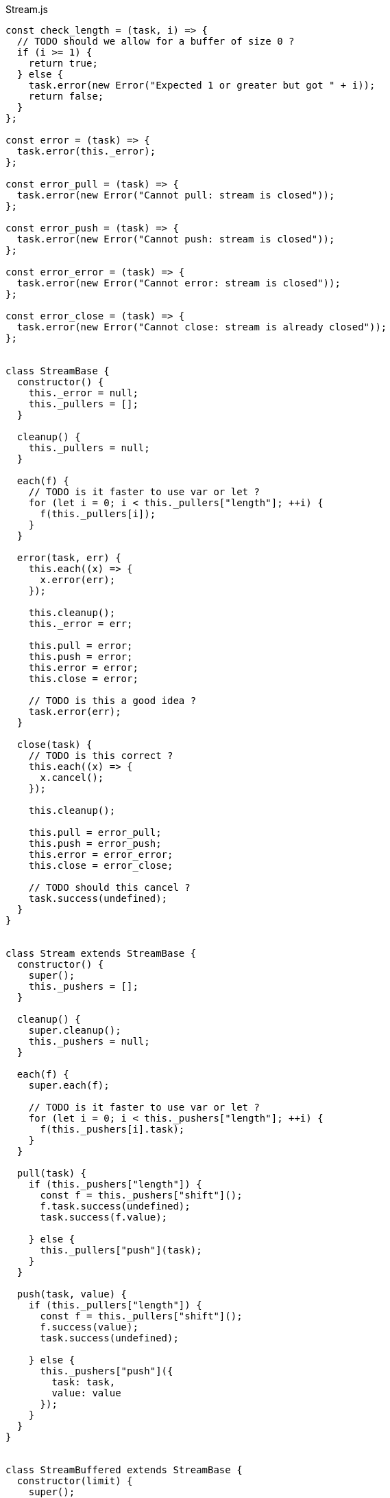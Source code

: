 .Stream.js
[source,javascript]
----
const check_length = (task, i) => {
  // TODO should we allow for a buffer of size 0 ?
  if (i >= 1) {
    return true;
  } else {
    task.error(new Error("Expected 1 or greater but got " + i));
    return false;
  }
};

const error = (task) => {
  task.error(this._error);
};

const error_pull = (task) => {
  task.error(new Error("Cannot pull: stream is closed"));
};

const error_push = (task) => {
  task.error(new Error("Cannot push: stream is closed"));
};

const error_error = (task) => {
  task.error(new Error("Cannot error: stream is closed"));
};

const error_close = (task) => {
  task.error(new Error("Cannot close: stream is already closed"));
};


class StreamBase {
  constructor() {
    this._error = null;
    this._pullers = [];
  }

  cleanup() {
    this._pullers = null;
  }

  each(f) {
    // TODO is it faster to use var or let ?
    for (let i = 0; i < this._pullers["length"]; ++i) {
      f(this._pullers[i]);
    }
  }

  error(task, err) {
    this.each((x) => {
      x.error(err);
    });

    this.cleanup();
    this._error = err;

    this.pull = error;
    this.push = error;
    this.error = error;
    this.close = error;

    // TODO is this a good idea ?
    task.error(err);
  }

  close(task) {
    // TODO is this correct ?
    this.each((x) => {
      x.cancel();
    });

    this.cleanup();

    this.pull = error_pull;
    this.push = error_push;
    this.error = error_error;
    this.close = error_close;

    // TODO should this cancel ?
    task.success(undefined);
  }
}


class Stream extends StreamBase {
  constructor() {
    super();
    this._pushers = [];
  }

  cleanup() {
    super.cleanup();
    this._pushers = null;
  }

  each(f) {
    super.each(f);

    // TODO is it faster to use var or let ?
    for (let i = 0; i < this._pushers["length"]; ++i) {
      f(this._pushers[i].task);
    }
  }

  pull(task) {
    if (this._pushers["length"]) {
      const f = this._pushers["shift"]();
      f.task.success(undefined);
      task.success(f.value);

    } else {
      this._pullers["push"](task);
    }
  }

  push(task, value) {
    if (this._pullers["length"]) {
      const f = this._pullers["shift"]();
      f.success(value);
      task.success(undefined);

    } else {
      this._pushers["push"]({
        task: task,
        value: value
      });
    }
  }
}


class StreamBuffered extends StreamBase {
  constructor(limit) {
    super();
    this._limit = limit;
    this._buffer = [];
  }

  cleanup() {
    super.cleanup();
    this._limit = null;
    this._buffer = null;
  }

  pull(task) {
    if (this._buffer["length"]) {
      task.success(this._buffer["shift"]());

    } else {
      this._pullers["push"](task);
    }
  }

  push(task, value) {
    // If there is a pending pull
    if (this._pullers["length"]) {
      this._pullers["shift"]().success(value);
      task.success(undefined);

    // If there is room in the buffer
    } else if (this._buffer["length"] < this._limit) {
      this._buffer["push"](value);
      task.success(undefined);

    // Buffer is full
    } else {
      this.full(task, value);
    }
  }
}


class StreamFixed extends StreamBuffered {
  constructor(limit) {
    super(limit);
    this._pushers = [];
  }

  // TODO code duplication with Stream
  cleanup() {
    super.cleanup();
    this._pushers = null;
  }

  // TODO code duplication with Stream
  each(f) {
    super.each(f);

    // TODO is it faster to use var or let ?
    for (let i = 0; i < this._pushers["length"]; ++i) {
      f(this._pushers[i].task);
    }
  }

  pull(task) {
    // If there is stuff in the buffer
    if (this._buffer["length"]) {
      const value = this._buffer["shift"]();

      // If there is a pending push
      if (this._pushers["length"]) {
        const f = this._pushers["shift"]();
        this._buffer["push"](f.value);
        f.task.success(undefined);
      }

      task.success(value);

    // Buffer is empty, wait for push
    } else {
      this._pullers["push"](task);
    }
  }

  full(task, value) {
    this._pushers["push"]({
      task: task,
      value: value
    });
  }
}


class StreamSliding extends StreamBuffered {
  full(task, value) {
    // TODO more efficient function for this
    this._buffer["shift"]();
    this._buffer["push"](value);
    task.success(undefined);
  }
}


class StreamDropping extends StreamBuffered {
  full(task, value) {
    task.success(undefined);
  }
}


export const stream = () => (task) => {
  task.success(new Stream());
};

export const stream_fixed = (i) => (task) => {
  if (check_length(task, i)) {
    task.success(new StreamFixed(i));
  }
};

export const stream_sliding = (i) => (task) => {
  if (check_length(task, i)) {
    task.success(new StreamSliding(i));
  }
};

export const stream_dropping = (i) => (task) => {
  if (check_length(task, i)) {
    task.success(new StreamDropping(i));
  }
};

export const pull = (stream) => (task) => {
  stream.pull(task);
};

export const push = (stream, value) => (task) => {
  stream.push(task, value);
};

export const error = (stream, err) => (task) => {
  stream.error(task, err);
};

export const close = (stream) => (task) => {
  stream.close(task);
};
----

.Stream.nu
[source]
----
(TYPE (Stream A))

(EXPORT { stream
          stream/fixed = stream_fixed
          stream/sliding = stream_sliding
          stream/dropping = stream_dropping
          pull! = pull
          push! = push
          stream/error! = error
          stream/close! = close }

  (FFI-IMPORT "Stream"
    (stream :: (FORALL A
                 (-> (Task (Stream A)))))

    (stream_fixed :: (FORALL A
                       (-> Integer (Task (Stream A)))))

    (stream_sliding :: (FORALL A
                         (-> Integer (Task (Stream A)))))

    (stream_dropping :: (FORALL A
                          (-> Integer (Task (Stream A)))))

    (pull :: (FORALL A
               (-> (Stream A) (Task A))))

    (push :: (FORALL A
               (-> (Stream A) A (Task Void))))

    (error :: (FORALL A
                (-> (Stream A) Error (Task Void))))

    (close :: (FORALL A
                (-> (Stream A) (Task Void))))))

(FUNCTION
  (stream/each :: (FORALL A
                    (-> (Stream A)
                        (-> A (Task Void))
                        (Task Void))))
  (stream/each in f)
    (on-cancel
      (forever
        (DO value = (pull! in)
            (f value)))
      (wrap (void))))

(FUNCTION
  (pipe :: (FORALL A
             (-> (Stream A)
                 (Stream A)
                 (Task Void))))
  (pipe from to)
    (stream/each from -> value
      (push! to value)))

(FUNCTION
  (stream/make :: (FORALL A B
                    (-> (-> (Stream A) (Task B))
                        (Task (Stream A)))))
  (stream/make f)
    (DO out = (stream)
        # TODO if out gets closed, this may call stream/close! twice
        (ignore
          (thread
            # TODO what if it errors ?
            (finally (f out)
                     (stream/close! out))))
        (wrap out)))

(FUNCTION
  (stream/merge :: (FORALL A
                     (-> @(Stream A) (Task (Stream A)))))
  (stream/merge @in)
    (stream/make -> out
      (concurrent
        @(map in -> in
           (pipe in out)))))

(FUNCTION
  (stream/map :: (FORALL A B
                   (-> (Stream A)
                       (-> A B)
                       (Task (Stream B)))))
  (stream/map in f)
    (stream/make -> out
      (stream/each in -> value
        (push! out (f value)))))

(FUNCTION
  (stream/foldl :: (FORALL A B
                     (-> A
                         (Stream B)
                         (-> A B (Task A))
                         (Task A))))
  (stream/foldl init s f)
    (LOOP next
        | old = init
      # TODO doesn't this generate a huge chain of `on-cancel`s ?
      (on-cancel
        # TODO even though this is tail-recursive, does it generate a huge chain of `_bind` ?
        (DO value = (pull! s)
            new = (f old value)
            (next new))
        (wrap old))))

(FUNCTION
  (stream/join :: (FORALL A
                    (-> (Stream A) (Task A))))
  (stream/join s)
    (stream/foldl (empty) s -> old value
      (concat old value)))
----

.Examples
[source]
----
(DO # Lazily generates the stream [0 1 2 3 4 ...]
    x = (stream/make -> out
          (LOOP next
              | i = 0
            (DO (push! out i)
                (next (add i 1)))))

    # Lazily generates the stream [1 2 4 8 16 ....]
    y = (stream/make -> out
          (LOOP next
              | i = 1
            (DO (push! out i)
                (next (multiply i 2)))))

    # Merges the two streams in a non-deterministic fashion
    z = (stream/merge x y)

    # Accumulates and logs the sum of the merged stream
    (stream/foldl 0 z -> old value
      (LET new = (add old value)
        (DO (log new)
            (wrap new)))))
----
